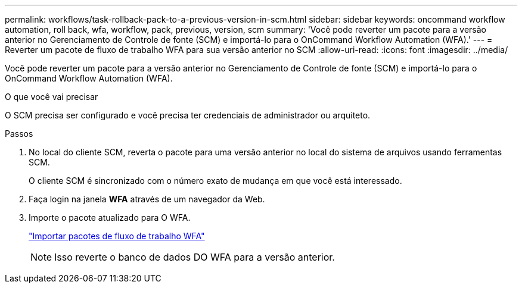 ---
permalink: workflows/task-rollback-pack-to-a-previous-version-in-scm.html 
sidebar: sidebar 
keywords: oncommand workflow automation, roll back, wfa, workflow, pack, previous, version, scm 
summary: 'Você pode reverter um pacote para a versão anterior no Gerenciamento de Controle de fonte (SCM) e importá-lo para o OnCommand Workflow Automation (WFA).' 
---
= Reverter um pacote de fluxo de trabalho WFA para sua versão anterior no SCM
:allow-uri-read: 
:icons: font
:imagesdir: ../media/


[role="lead"]
Você pode reverter um pacote para a versão anterior no Gerenciamento de Controle de fonte (SCM) e importá-lo para o OnCommand Workflow Automation (WFA).

.O que você vai precisar
O SCM precisa ser configurado e você precisa ter credenciais de administrador ou arquiteto.

.Passos
. No local do cliente SCM, reverta o pacote para uma versão anterior no local do sistema de arquivos usando ferramentas SCM.
+
O cliente SCM é sincronizado com o número exato de mudança em que você está interessado.

. Faça login na janela *WFA* através de um navegador da Web.
. Importe o pacote atualizado para O WFA.
+
link:task-import-an-oncommand-workflow-automation-pack.html["Importar pacotes de fluxo de trabalho WFA"]

+

NOTE: Isso reverte o banco de dados DO WFA para a versão anterior.


